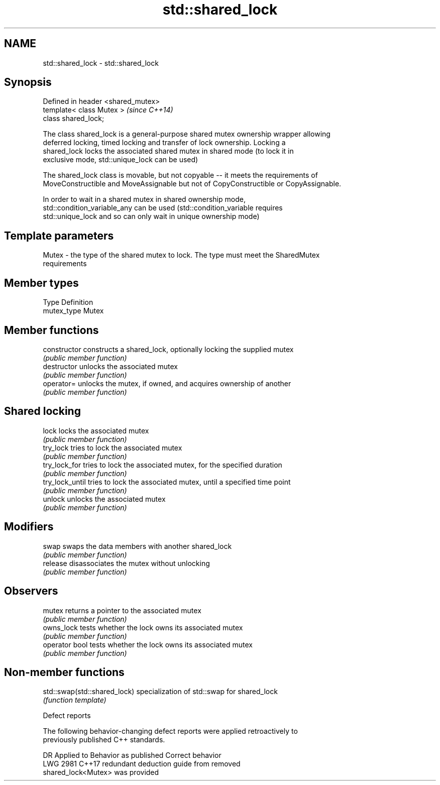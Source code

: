 .TH std::shared_lock 3 "2018.03.28" "http://cppreference.com" "C++ Standard Libary"
.SH NAME
std::shared_lock \- std::shared_lock

.SH Synopsis
   Defined in header <shared_mutex>
   template< class Mutex >           \fI(since C++14)\fP
   class shared_lock;

   The class shared_lock is a general-purpose shared mutex ownership wrapper allowing
   deferred locking, timed locking and transfer of lock ownership. Locking a
   shared_lock locks the associated shared mutex in shared mode (to lock it in
   exclusive mode, std::unique_lock can be used)

   The shared_lock class is movable, but not copyable -- it meets the requirements of
   MoveConstructible and MoveAssignable but not of CopyConstructible or CopyAssignable.

   In order to wait in a shared mutex in shared ownership mode,
   std::condition_variable_any can be used (std::condition_variable requires
   std::unique_lock and so can only wait in unique ownership mode)

.SH Template parameters

   Mutex - the type of the shared mutex to lock. The type must meet the SharedMutex
           requirements

.SH Member types

   Type       Definition
   mutex_type Mutex

.SH Member functions

   constructor    constructs a shared_lock, optionally locking the supplied mutex
                  \fI(public member function)\fP 
   destructor     unlocks the associated mutex
                  \fI(public member function)\fP 
   operator=      unlocks the mutex, if owned, and acquires ownership of another
                  \fI(public member function)\fP 
.SH Shared locking
   lock           locks the associated mutex
                  \fI(public member function)\fP 
   try_lock       tries to lock the associated mutex
                  \fI(public member function)\fP 
   try_lock_for   tries to lock the associated mutex, for the specified duration
                  \fI(public member function)\fP 
   try_lock_until tries to lock the associated mutex, until a specified time point
                  \fI(public member function)\fP 
   unlock         unlocks the associated mutex
                  \fI(public member function)\fP 
.SH Modifiers
   swap           swaps the data members with another shared_lock
                  \fI(public member function)\fP 
   release        disassociates the mutex without unlocking
                  \fI(public member function)\fP 
.SH Observers
   mutex          returns a pointer to the associated mutex
                  \fI(public member function)\fP 
   owns_lock      tests whether the lock owns its associated mutex
                  \fI(public member function)\fP 
   operator bool  tests whether the lock owns its associated mutex
                  \fI(public member function)\fP 

.SH Non-member functions

   std::swap(std::shared_lock) specialization of std::swap for shared_lock
                               \fI(function template)\fP 

   Defect reports

   The following behavior-changing defect reports were applied retroactively to
   previously published C++ standards.

      DR    Applied to              Behavior as published              Correct behavior
   LWG 2981 C++17      redundant deduction guide from                  removed
                       shared_lock<Mutex> was provided
